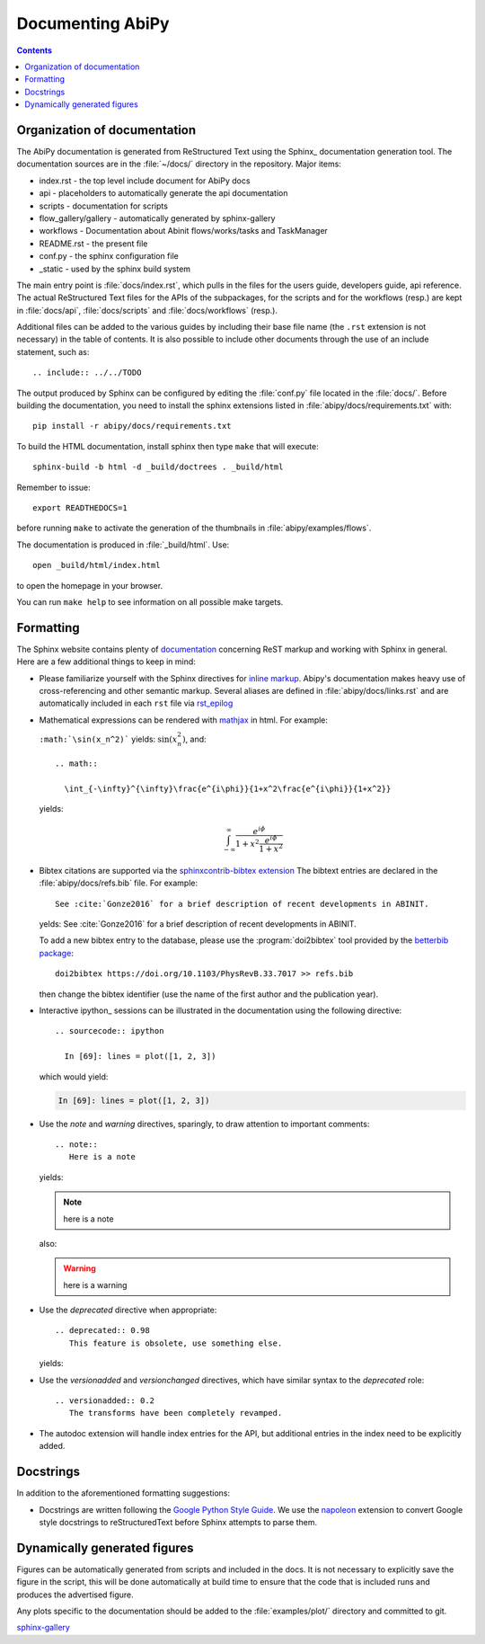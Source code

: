 .. _documenting-abipy:

Documenting AbiPy
=================

.. contents::
   :backlinks: top

Organization of documentation
-----------------------------

The AbiPy documentation is generated from ReStructured Text using the Sphinx_ documentation generation tool.
The documentation sources are in the :file:`~/docs/` directory in the repository. 
Major items:

* index.rst - the top level include document for AbiPy docs
* api - placeholders to automatically generate the api documentation
* scripts - documentation for scripts
* flow_gallery/gallery - automatically generated by sphinx-gallery
* workflows - Documentation about Abinit flows/works/tasks and TaskManager
* README.rst - the present file
* conf.py - the sphinx configuration file
* _static - used by the sphinx build system

The main entry point is :file:`docs/index.rst`, which pulls in the files 
for the users guide, developers guide, api reference.
The actual ReStructured Text files for the APIs of the subpackages, for the scripts and for the workflows (resp.) are kept
in :file:`docs/api`, :file:`docs/scripts` and :file:`docs/workflows` (resp.).

Additional files can be added to the various guides by including their base
file name (the ``.rst`` extension is not necessary) in the table of contents.
It is also possible to include other documents through the use of an include
statement, such as::

  .. include:: ../../TODO

The output produced by Sphinx can be configured by editing the :file:`conf.py` file located in the :file:`docs/`.
Before building the documentation, you need to install the sphinx extensions listed
in :file:`abipy/docs/requirements.txt` with::

    pip install -r abipy/docs/requirements.txt

To build the HTML documentation, install sphinx then type ``make`` that will execute::

    sphinx-build -b html -d _build/doctrees . _build/html

Remember to issue::

    export READTHEDOCS=1

before running ``make`` to activate the generation of the thumbnails in :file:`abipy/examples/flows`.

The documentation is produced in :file:`_build/html`.
Use::

	open _build/html/index.html

to open the homepage in your browser.

You can run ``make help`` to see information on all possible make targets.

.. _formatting-abipy-docs:

Formatting
----------

The Sphinx website contains plenty of documentation_ concerning ReST markup and
working with Sphinx in general.
Here are a few additional things to keep in mind:

* Please familiarize yourself with the Sphinx directives for `inline markup`_.
  Abipy's documentation makes heavy use of cross-referencing and other semantic markup.
  Several aliases are defined in :file:`abipy/docs/links.rst` and are automatically
  included in each ``rst`` file via `rst_epilog <https://www.sphinx-doc.org/en/stable/config.html#confval-rst_epilog>`_

* Mathematical expressions can be rendered with `mathjax <https://www.mathjax.org/>`_ in html.
  For example:

  ``:math:`\sin(x_n^2)``` yields: :math:`\sin(x_n^2)`, and::

    .. math::

      \int_{-\infty}^{\infty}\frac{e^{i\phi}}{1+x^2\frac{e^{i\phi}}{1+x^2}}

  yields:

  .. math::

    \int_{-\infty}^{\infty}\frac{e^{i\phi}}{1+x^2\frac{e^{i\phi}}{1+x^2}}

* Bibtex citations are supported via the
  `sphinxcontrib-bibtex extension <https://sphinxcontrib-bibtex.readthedocs.io/en/latest/>`_
  The bibtext entries are declared in the :file:`abipy/docs/refs.bib` file.
  For example::

    See :cite:`Gonze2016` for a brief description of recent developments in ABINIT.

  yelds: See :cite:`Gonze2016` for a brief description of recent developments in ABINIT.

  To add a new bibtex entry to the database, please use the :program:`doi2bibtex` tool
  provided by the `betterbib package <https://github.com/nschloe/betterbib>`_::

    doi2bibtex https://doi.org/10.1103/PhysRevB.33.7017 >> refs.bib

  then change the bibtex identifier (use the name of the first author and the publication year).

* Interactive ipython_ sessions can be illustrated in the documentation using the following directive::

    .. sourcecode:: ipython

      In [69]: lines = plot([1, 2, 3])

  which would yield:

  .. sourcecode:: ipython

    In [69]: lines = plot([1, 2, 3])

* Use the *note* and *warning* directives, sparingly, to draw attention to important comments::

    .. note::
       Here is a note

  yields:

  .. note::
     here is a note

  also:

  .. warning::
     here is a warning

* Use the *deprecated* directive when appropriate::

    .. deprecated:: 0.98
       This feature is obsolete, use something else.

  yields:

  .. deprecated:: 0.98
     This feature is obsolete, use something else.

* Use the *versionadded* and *versionchanged* directives, which have similar
  syntax to the *deprecated* role::

    .. versionadded:: 0.2
       The transforms have been completely revamped.

  .. versionadded:: 0.2
     The transforms have been completely revamped.

* The autodoc extension will handle index entries for the API, but additional
  entries in the index need to be explicitly added.

.. _documentation: http://www.sphinx-doc.org/en/master/
.. _`inline markup`: http://www.sphinx-doc.org/en/master/usage/restructuredtext/basics.html?highlight=inline#inline-markup

Docstrings
----------

In addition to the aforementioned formatting suggestions:

* Docstrings are written following the
  `Google Python Style Guide <http://google.github.io/styleguide/pyguide.html>`_.
  We use the `napoleon <https://sphinxcontrib-napoleon.readthedocs.io/en/latest/>`_ extension
  to convert Google style docstrings to reStructuredText before Sphinx attempts to parse them.

Dynamically generated figures
-----------------------------

Figures can be automatically generated from scripts and included in the docs.
It is not necessary to explicitly save the figure in the script, this will be done
automatically at build time to ensure that the code that is included runs and produces the advertised figure.

Any plots specific to the documentation should be added to the :file:`examples/plot/` directory and committed to git.

`sphinx-gallery <https://github.com/sphinx-gallery/sphinx-gallery>`_
